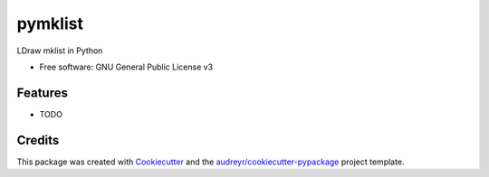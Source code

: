 ========
pymklist
========


.. image:: https://img.shields.io/pypi/v/pymklist.svg
        :target: https://pypi.python.org/pypi/pymklist

.. image:: https://img.shields.io/travis/rienafairefr/pymklist.svg
        :target: https://travis-ci.org/rienafairefr/pymklist

.. image:: https://coveralls.io/repos/github/rienafairefr/pymklist/badge.svg?branch=master
        :target: https://coveralls.io/github/rienafairefr/pymklist?branch=master


LDraw mklist in Python


* Free software: GNU General Public License v3


Features
--------

* TODO

Credits
-------

This package was created with Cookiecutter_ and the `audreyr/cookiecutter-pypackage`_ project template.

.. _Cookiecutter: https://github.com/audreyr/cookiecutter
.. _`audreyr/cookiecutter-pypackage`: https://github.com/audreyr/cookiecutter-pypackage
